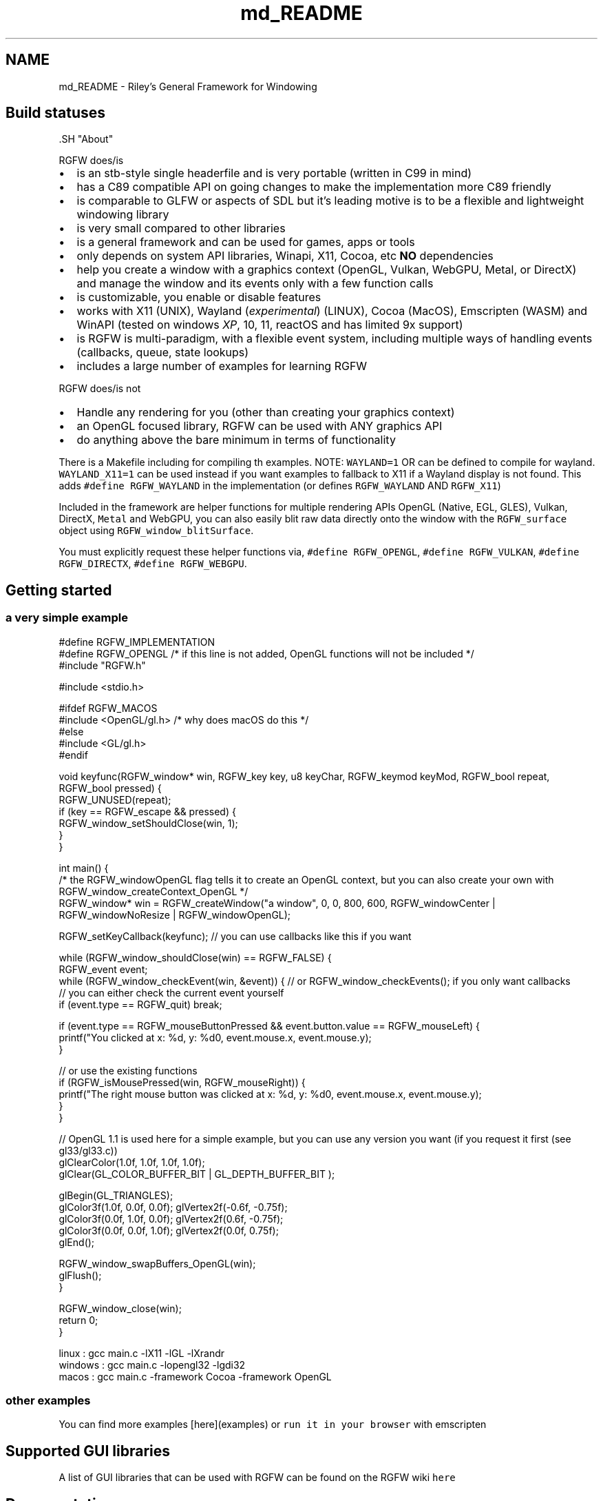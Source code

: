 .TH "md_README" 3 "Mon Aug 11 2025" "RGFW" \" -*- nroff -*-
.ad l
.nh
.SH NAME
md_README \- Riley's General Framework for Windowing 
.PP

.SH "Build statuses"
.PP
  
.PP
\fC\fP.SH "About"
.PP
RGFW does/is
.PP
.IP "\(bu" 2
is an stb-style single headerfile and is very portable (written in C99 in mind)
.IP "\(bu" 2
has a C89 compatible API on going changes to make the implementation more C89 friendly
.IP "\(bu" 2
is comparable to GLFW or aspects of SDL but it's leading motive is to be a flexible and lightweight windowing library
.IP "\(bu" 2
is very small compared to other libraries
.IP "\(bu" 2
is a general framework and can be used for games, apps or tools
.IP "\(bu" 2
only depends on system API libraries, Winapi, X11, Cocoa, etc \fBNO\fP dependencies
.IP "\(bu" 2
help you create a window with a graphics context (OpenGL, Vulkan, WebGPU, Metal, or DirectX) and manage the window and its events only with a few function calls
.IP "\(bu" 2
is customizable, you enable or disable features
.IP "\(bu" 2
works with X11 (UNIX), Wayland (\fIexperimental\fP) (LINUX), Cocoa (MacOS), Emscripten (WASM) and WinAPI (tested on windows \fIXP\fP, 10, 11, reactOS and has limited 9x support)
.IP "\(bu" 2
is RGFW is multi-paradigm, with a flexible event system, including multiple ways of handling events (callbacks, queue, state lookups)
.IP "\(bu" 2
includes a large number of examples for learning RGFW
.PP
.PP
RGFW does/is not
.PP
.IP "\(bu" 2
Handle any rendering for you (other than creating your graphics context)
.IP "\(bu" 2
an OpenGL focused library, RGFW can be used with ANY graphics API
.IP "\(bu" 2
do anything above the bare minimum in terms of functionality
.PP
.PP
There is a Makefile including for compiling th examples\&. NOTE: \fCWAYLAND=1\fP OR can be defined to compile for wayland\&. \fCWAYLAND_X11=1\fP can be used instead if you want examples to fallback to X11 if a Wayland display is not found\&. This adds \fC#define RGFW_WAYLAND\fP in the implementation (or defines \fCRGFW_WAYLAND\fP AND \fCRGFW_X11\fP)
.PP
Included in the framework are helper functions for multiple rendering APIs OpenGL (Native, EGL, GLES), Vulkan, DirectX, \fCMetal\fP and WebGPU, you can also easily blit raw data directly onto the window with the \fCRGFW_surface\fP object using \fCRGFW_window_blitSurface\fP\&.
.PP
You must explicitly request these helper functions via, \fC#define RGFW_OPENGL\fP, \fC#define RGFW_VULKAN\fP, \fC#define RGFW_DIRECTX\fP, \fC#define RGFW_WEBGPU\fP\&.
.SH "Getting started"
.PP
.SS "a very simple example"
.PP
.nf
#define RGFW_IMPLEMENTATION
#define RGFW_OPENGL /* if this line is not added, OpenGL functions will not be included */
#include "RGFW\&.h"

#include <stdio\&.h>

#ifdef RGFW_MACOS
#include <OpenGL/gl\&.h> /* why does macOS do this */
#else
#include <GL/gl\&.h>
#endif

void keyfunc(RGFW_window* win, RGFW_key key, u8 keyChar, RGFW_keymod keyMod, RGFW_bool repeat, RGFW_bool pressed) {
    RGFW_UNUSED(repeat);
    if (key == RGFW_escape && pressed) {
        RGFW_window_setShouldClose(win, 1);
    }
}

int main() {
    /* the RGFW_windowOpenGL flag tells it to create an OpenGL context, but you can also create your own with RGFW_window_createContext_OpenGL */
    RGFW_window* win = RGFW_createWindow("a window", 0, 0, 800, 600, RGFW_windowCenter | RGFW_windowNoResize | RGFW_windowOpenGL);

    RGFW_setKeyCallback(keyfunc); // you can use callbacks like this if you want

    while (RGFW_window_shouldClose(win) == RGFW_FALSE) {
        RGFW_event event;
        while (RGFW_window_checkEvent(win, &event)) {  // or RGFW_window_checkEvents(); if you only want callbacks
            // you can either check the current event yourself
            if (event\&.type == RGFW_quit) break;

            if (event\&.type == RGFW_mouseButtonPressed && event\&.button\&.value == RGFW_mouseLeft) {
                printf("You clicked at x: %d, y: %d\n", event\&.mouse\&.x, event\&.mouse\&.y);
            }

            // or use the existing functions
            if (RGFW_isMousePressed(win, RGFW_mouseRight)) {
                printf("The right mouse button was clicked at x: %d, y: %d\n", event\&.mouse\&.x, event\&.mouse\&.y);
            }
        }

        // OpenGL 1\&.1 is used here for a simple example, but you can use any version you want (if you request it first (see gl33/gl33\&.c))
        glClearColor(1\&.0f, 1\&.0f, 1\&.0f, 1\&.0f);
        glClear(GL_COLOR_BUFFER_BIT | GL_DEPTH_BUFFER_BIT );

        glBegin(GL_TRIANGLES);
            glColor3f(1\&.0f, 0\&.0f, 0\&.0f); glVertex2f(-0\&.6f, -0\&.75f);
            glColor3f(0\&.0f, 1\&.0f, 0\&.0f); glVertex2f(0\&.6f, -0\&.75f);
            glColor3f(0\&.0f, 0\&.0f, 1\&.0f); glVertex2f(0\&.0f, 0\&.75f);
        glEnd();

        RGFW_window_swapBuffers_OpenGL(win);
        glFlush();
    }

    RGFW_window_close(win);
    return 0;
}
.fi
.PP
.PP
.PP
.nf
linux : gcc main\&.c -lX11 -lGL -lXrandr
windows : gcc main\&.c -lopengl32 -lgdi32
macos : gcc main\&.c -framework Cocoa -framework OpenGL
.fi
.PP
.SS "other examples"
.PP
You can find more examples [here](examples) or \fCrun it in your browser\fP with emscripten
.SH "Supported GUI libraries"
.PP
A list of GUI libraries that can be used with RGFW can be found on the RGFW wiki \fChere\fP
.SH "Documentation"
.PP
There is a lot of in-header-documentation, but more documentation can be found at https://colleagueriley.github.io/RGFW/docs/index.html If you wish to build the documentation yourself, there is also a Doxygen file attached\&.
.SH "Bindings"
.PP
A list of bindings can be found on the RGFW wiki \fChere\fP
.SH "projects"
.PP
A list of projects that use RGFW can be found on the RGFW wiki \fChere\fP
.SH "Contacts"
.PP
.IP "\(bu" 2
email : ColleagueRiley@gmail.com
.IP "\(bu" 2
discord : ColleagueRiley
.IP "\(bu" 2
discord server : https://discord.gg/pXVNgVVbvh
.IP "\(bu" 2
matrix space: https://matrix.to/#/#rsgl-is-sili:matrix.org
.IP "\(bu" 2
BlueSky https://bsky.app/profile/colleagueriley.bsky.social
.IP "\(bu" 2
Twitter/X : https://x.com/ColleagueRiley
.PP
.SH "Supporting RGFW"
.PP
There is a RGFW wiki page about things you can do if you want to support the development of RGFW \fChere\fP\&.
.SH "RGFW vs GLFW"
.PP
A comparison of RGFW and GLFW can be found at \fCon the wiki\fP
.SH "License"
.PP
RGFW uses the Zlib/libPNG license, this means you can use RGFW freely as long as you do not claim you wrote this software, mark altered versions as such and keep the license included with the header\&.
.PP
.PP
.nf
Permission is granted to anyone to use this software for any purpose,
including commercial applications, and to alter it and redistribute it
freely, subject to the following restrictions:

1\&. The origin of this software must not be misrepresented; you must not
   claim that you wrote the original software\&. If you use this software
   in a product, an acknowledgment in the product documentation would be
   appreciated but is not required\&.
2\&. Altered source versions must be plainly marked as such, and must not be
   misrepresented as being the original software\&.
3\&. This notice may not be removed or altered from any source distribution\&.
.fi
.PP
 
